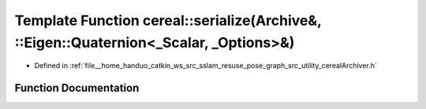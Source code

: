 .. _exhale_function_namespacecereal_1a8c06f5b03dbf4034c1c6b25bd0eb88c3:

Template Function cereal::serialize(Archive&, ::Eigen::Quaternion<_Scalar, _Options>&)
======================================================================================

- Defined in :ref:`file__home_handuo_catkin_ws_src_sslam_resuse_pose_graph_src_utility_cerealArchiver.h`


Function Documentation
----------------------


.. doxygenfunction:: cereal::serialize(Archive&, ::Eigen::Quaternion<_Scalar, _Options>&)
